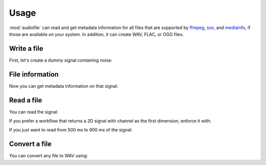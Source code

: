 Usage
=====

:mod:`audiofile` can read and get metadata information
for all files that are supported by
ffmpeg_,
sox_,
and mediainfo_,
if those are available on your system.
In addition, it can create WAV, FLAC, or OGG files.


Write a file
------------

First,
let's create a dummy signal containing noise:

.. jupyter-execute::

    import audiofile
    import numpy as np

    sampling_rate = 8000  # in Hz
    noise = np.random.normal(0, 1, sampling_rate)
    noise /= np.amax(np.abs(noise))
    audiofile.write('noise.flac', noise, sampling_rate)


File information
----------------

Now you can get metadata information on that signal:

.. jupyter-execute::

    audiofile.channels('noise.flac')

.. jupyter-execute::

    audiofile.duration('noise.flac')

.. jupyter-execute::

    audiofile.samples('noise.flac')

.. jupyter-execute::

    audiofile.sampling_rate('noise.flac')

.. jupyter-execute::

    audiofile.bit_depth('noise.flac')


Read a file
-----------

You can read the signal:

.. jupyter-execute::

    sig, fs = audiofile.read('noise.flac')
    print(f'sampling rate: {fs}, signal shape: {sig.shape}')

If you prefer a workflow
that returns a 2D signal with channel as the first dimension,
enforce it with:

.. jupyter-execute::

    sig, fs = audiofile.read('noise.flac', always_2d=True)
    print(f'sampling rate: {fs}, signal shape: {sig.shape}')

If you just want to read from 500 ms to 900 ms of the signal:

.. jupyter-execute::

    sig, fs = audiofile.read('noise.flac', offset=0.5, duration=0.4)
    print(f'sampling rate: {fs}, signal shape: {sig.shape}')


Convert a file
--------------

You can convert any file to WAV using:

.. jupyter-execute::

    audiofile.convert_to_wav('noise.flac', 'noise.wav')
    audiofile.samples('noise.wav')


.. jupyter-execute::
    :hide-code:
    :hide-output:

    import os
    os.remove('noise.wav')
    os.remove('noise.flac')


.. _soundfile: https://pysoundfile.readthedocs.io/
.. _ffmpeg: https://www.ffmpeg.org/
.. _sox: http://sox.sourceforge.net/
.. _mediainfo: https://mediaarea.net/en/MediaInfo/
